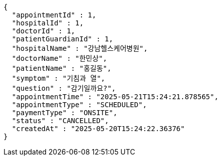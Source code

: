 [source,json,options="nowrap"]
----
{
  "appointmentId" : 1,
  "hospitalId" : 1,
  "doctorId" : 1,
  "patientGuardianId" : 1,
  "hospitalName" : "강남헬스케어병원",
  "doctorName" : "한민상",
  "patientName" : "홍길동",
  "symptom" : "기침과 열",
  "question" : "감기일까요?",
  "appointmentTime" : "2025-05-21T15:24:21.878565",
  "appointmentType" : "SCHEDULED",
  "paymentType" : "ONSITE",
  "status" : "CANCELLED",
  "createdAt" : "2025-05-20T15:24:22.36376"
}
----